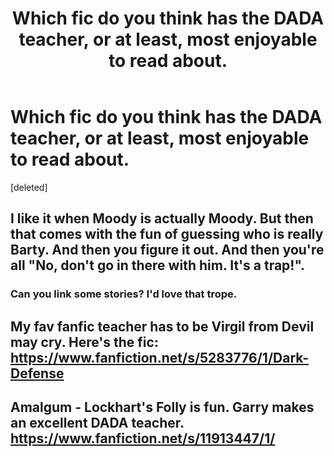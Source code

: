 #+TITLE: Which fic do you think has the DADA teacher, or at least, most enjoyable to read about.

* Which fic do you think has the DADA teacher, or at least, most enjoyable to read about.
:PROPERTIES:
:Score: 3
:DateUnix: 1577769076.0
:DateShort: 2019-Dec-31
:FlairText: Request
:END:
[deleted]


** I like it when Moody is actually Moody. But then that comes with the fun of guessing who is really Barty. And then you figure it out. And then you're all "No, don't go in there with him. It's a trap!".
:PROPERTIES:
:Author: Nyanmaru_San
:Score: 4
:DateUnix: 1577778943.0
:DateShort: 2019-Dec-31
:END:

*** Can you link some stories? I'd love that trope.
:PROPERTIES:
:Score: 3
:DateUnix: 1577782952.0
:DateShort: 2019-Dec-31
:END:


** My fav fanfic teacher has to be Virgil from Devil may cry. Here's the fic: [[https://www.fanfiction.net/s/5283776/1/Dark-Defense]]
:PROPERTIES:
:Author: Dreaming_Scholar
:Score: 1
:DateUnix: 1577772586.0
:DateShort: 2019-Dec-31
:END:


** Amalgum - Lockhart's Folly is fun. Garry makes an excellent DADA teacher. [[https://www.fanfiction.net/s/11913447/1/]]
:PROPERTIES:
:Author: Avalon1632
:Score: 1
:DateUnix: 1577836614.0
:DateShort: 2020-Jan-01
:END:
